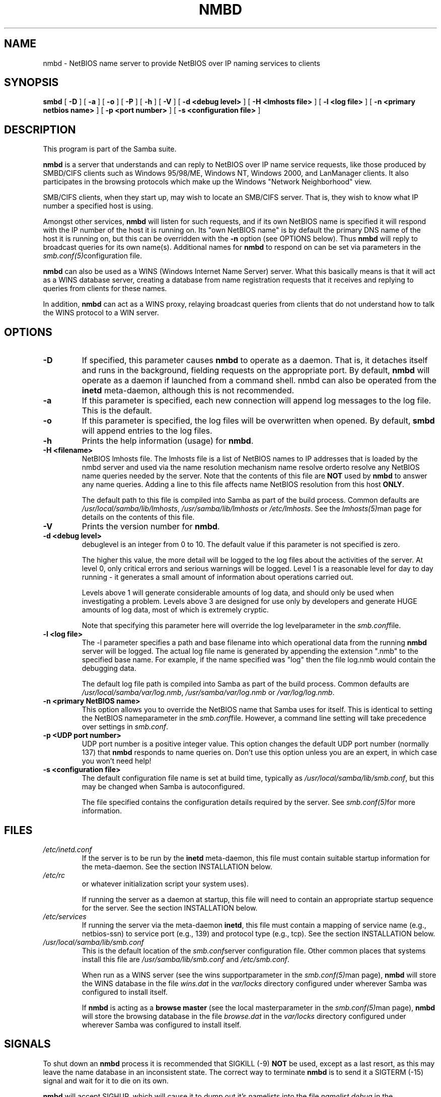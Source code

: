 .\" This manpage has been automatically generated by docbook2man-spec
.\" from a DocBook document.  docbook2man-spec can be found at:
.\" <http://shell.ipoline.com/~elmert/hacks/docbook2X/> 
.\" Please send any bug reports, improvements, comments, patches, 
.\" etc. to Steve Cheng <steve@ggi-project.org>.
.TH NMBD 8 "23 Jun 2001" "nmbd 2.2.0a"
.SH NAME
nmbd \- NetBIOS name server to provide NetBIOS  over IP naming services to clients
.SH SYNOPSIS
.sp
\fBsmbd\fR [ \fB-D\fR ]  [ \fB-a\fR ]  [ \fB-o\fR ]  [ \fB-P\fR ]  [ \fB-h\fR ]  [ \fB-V\fR ]  [ \fB-d <debug level>\fR ]  [ \fB-H <lmhosts file>\fR ]  [ \fB-l <log file>\fR ]  [ \fB-n <primary netbios name>\fR ]  [ \fB-p <port number>\fR ]  [ \fB-s <configuration file>\fR ] 
.SH "DESCRIPTION"
.PP
This program is part of the Samba suite.
.PP
\fBnmbd\fR is a server that understands 
and can reply to NetBIOS over IP name service requests, like 
those produced by SMBD/CIFS clients such as Windows 95/98/ME, 
Windows NT, Windows 2000, and LanManager clients. It also
participates in the browsing protocols which make up the 
Windows "Network Neighborhood" view.
.PP
SMB/CIFS clients, when they start up, may wish to 
locate an SMB/CIFS server. That is, they wish to know what 
IP number a specified host is using.
.PP
Amongst other services, \fBnmbd\fR will 
listen for such requests, and if its own NetBIOS name is 
specified it will respond with the IP number of the host it 
is running on. Its "own NetBIOS name" is by
default the primary DNS name of the host it is running on, 
but this can be overridden with the \fB-n\fR 
option (see OPTIONS below). Thus \fBnmbd\fR will 
reply to broadcast queries for its own name(s). Additional
names for \fBnmbd\fR to respond on can be set 
via parameters in the \fI smb.conf(5)\fRconfiguration file.
.PP
\fBnmbd\fR can also be used as a WINS 
(Windows Internet Name Server) server. What this basically means 
is that it will act as a WINS database server, creating a 
database from name registration requests that it receives and 
replying to queries from clients for these names.
.PP
In addition, \fBnmbd\fR can act as a WINS 
proxy, relaying broadcast queries from clients that do 
not understand how to talk the WINS protocol to a WIN 
server.
.SH "OPTIONS"
.TP
\fB-D\fR
If specified, this parameter causes 
\fBnmbd\fR to operate as a daemon. That is, 
it detaches itself and runs in the background, fielding 
requests on the appropriate port. By default, \fBnmbd\fR 
will operate as a daemon if launched from a command shell. 
nmbd can also be operated from the \fBinetd\fR 
meta-daemon, although this is not recommended.
.TP
\fB-a\fR
If this parameter is specified, each new 
connection will append log messages to the log file. 
This is the default.
.TP
\fB-o\fR
If this parameter is specified, the 
log files will be overwritten when opened. By default, 
\fBsmbd\fR will append entries to the log 
files.
.TP
\fB-h\fR
Prints the help information (usage) 
for \fBnmbd\fR.
.TP
\fB-H <filename>\fR
NetBIOS lmhosts file. The lmhosts 
file is a list of NetBIOS names to IP addresses that 
is loaded by the nmbd server and used via the name 
resolution mechanism  name resolve orderto resolve any NetBIOS name queries needed by the server. Note 
that the contents of this file are \fBNOT\fR 
used by \fBnmbd\fR to answer any name queries. 
Adding a line to this file affects name NetBIOS resolution 
from this host \fBONLY\fR.

The default path to this file is compiled into 
Samba as part of the build process. Common defaults 
are \fI/usr/local/samba/lib/lmhosts\fR,
\fI/usr/samba/lib/lmhosts\fR or
\fI/etc/lmhosts\fR. See the  \fIlmhosts(5)\fRman page for details on the 
contents of this file.
.TP
\fB-V\fR
Prints the version number for 
\fBnmbd\fR.
.TP
\fB-d <debug level>\fR
debuglevel is an integer 
from 0 to 10. The default value if this parameter is 
not specified is zero.

The higher this value, the more detail will 
be logged to the log files about the activities of the 
server. At level 0, only critical errors and serious 
warnings will be logged. Level 1 is a reasonable level for
day to day running - it generates a small amount of 
information about operations carried out.

Levels above 1 will generate considerable amounts 
of log data, and should only be used when investigating 
a problem. Levels above 3 are designed for use only by developers 
and generate HUGE amounts of log data, most of which is extremely 
cryptic.

Note that specifying this parameter here will override 
the log levelparameter in the \fI smb.conf\fRfile.
.TP
\fB-l <log file>\fR
The -l parameter specifies a path 
and base filename into which operational data from 
the running \fBnmbd\fR server will
be logged. The actual log file name is generated by 
appending the extension ".nmb" to the specified base 
name. For example, if the name specified was "log" 
then the file log.nmb would contain the debugging data.

The default log file path is compiled into Samba as 
part of the build process. Common defaults are \fI /usr/local/samba/var/log.nmb\fR, \fI /usr/samba/var/log.nmb\fR or
\fI/var/log/log.nmb\fR.
.TP
\fB-n <primary NetBIOS name>\fR
This option allows you to override
the NetBIOS name that Samba uses for itself. This is identical 
to setting the  NetBIOS nameparameter in the  
\fIsmb.conf\fRfile. However, a command
line setting will take precedence over settings in 
\fIsmb.conf\fR.
.TP
\fB-p <UDP port number>\fR
UDP port number is a positive integer value.
This option changes the default UDP port number (normally 137) 
that \fBnmbd\fR responds to name queries on. Don't 
use this option unless you are an expert, in which case you 
won't need help!
.TP
\fB-s <configuration file>\fR
The default configuration file name 
is set at build time, typically as \fI /usr/local/samba/lib/smb.conf\fR, but
this may be changed when Samba is autoconfigured.

The file specified contains the configuration details 
required by the server. See  
\fIsmb.conf(5)\fRfor more information.
.SH "FILES"
.TP
\fB\fI/etc/inetd.conf\fB\fR
If the server is to be run by the 
\fBinetd\fR meta-daemon, this file 
must contain suitable startup information for the 
meta-daemon. See the section INSTALLATION below.
.TP
\fB\fI/etc/rc\fB\fR
or whatever initialization script your 
system uses).

If running the server as a daemon at startup, 
this file will need to contain an appropriate startup 
sequence for the server. See the section INSTALLATION 
below.
.TP
\fB\fI/etc/services\fB\fR
If running the server via the 
meta-daemon \fBinetd\fR, this file 
must contain a mapping of service name (e.g., netbios-ssn) 
to service port (e.g., 139) and protocol type (e.g., tcp). 
See the section INSTALLATION below.
.TP
\fB\fI/usr/local/samba/lib/smb.conf\fB\fR
This is the default location of the 
\fIsmb.conf\fRserver configuration file. Other common places that systems 
install this file are \fI/usr/samba/lib/smb.conf\fR 
and \fI/etc/smb.conf\fR.

When run as a WINS server (see the 
wins supportparameter in the \fI smb.conf(5)\fRman page), \fBnmbd\fR 
will store the WINS database in the file \fIwins.dat\fR 
in the \fIvar/locks\fR directory configured under 
wherever Samba was configured to install itself.

If \fBnmbd\fR is acting as a \fB browse master\fR (see the local masterparameter in the \fI smb.conf(5)\fRman page), \fBnmbd\fR 
will store the browsing database in the file \fIbrowse.dat
\fRin the \fIvar/locks\fR directory
configured under wherever Samba was configured to install itself.
.SH "SIGNALS"
.PP
To shut down an \fBnmbd\fR process it is recommended 
that SIGKILL (-9) \fBNOT\fR be used, except as a last 
resort, as this may leave the name database in an inconsistent state. 
The correct way to terminate \fBnmbd\fR is to send it 
a SIGTERM (-15) signal and wait for it to die on its own.
.PP
\fBnmbd\fR will accept SIGHUP, which will cause 
it to dump out it's namelists into the file \fInamelist.debug
\fRin the \fI/usr/local/samba/var/locks\fR 
directory (or the \fIvar/locks\fR directory configured 
under wherever Samba was configured to install itself). This will also 
cause \fBnmbd\fR to dump out it's server database in
the \fIlog.nmb\fR file. In addition, the debug log level 
of nmbd may be raised by sending it a SIGUSR1 (\fBkill -USR1
<nmbd-pid>\fR) and lowered by sending it a
SIGUSR2 (\fBkill -USR2 <nmbd-pid>\fR). This is to 
allow transient problems to be diagnosed, whilst still running at a 
normally low log level.
.SH "VERSION"
.PP
This man page is correct for version 2.2 of 
the Samba suite.
.SH "SEE ALSO"
.PP
\fBinetd(8)\fR, \fBsmbd(8)\fR, 
\fIsmb.conf(5)\fR
, \fBsmbclient(1)
\fR, and the Internet RFC's
\fIrfc1001.txt\fR, \fIrfc1002.txt\fR. 
In addition the CIFS (formerly SMB) specification is available 
as a link from the Web page  
http://samba.org/cifs/ <URL:http://samba.org/cifs/>.
.SH "AUTHOR"
.PP
The original Samba software and related utilities 
were created by Andrew Tridgell. Samba is now developed
by the Samba Team as an Open Source project similar 
to the way the Linux kernel is developed.
.PP
The original Samba man pages were written by Karl Auer. 
The man page sources were converted to YODL format (another 
excellent piece of Open Source software, available at
ftp://ftp.icce.rug.nl/pub/unix/ <URL:ftp://ftp.icce.rug.nl/pub/unix/>) and updated for the Samba 2.0 
release by Jeremy Allison. The conversion to DocBook for 
Samba 2.2 was done by Gerald Carter
